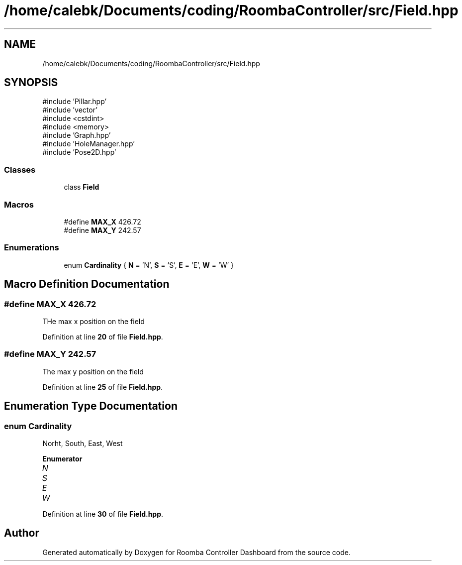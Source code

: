 .TH "/home/calebk/Documents/coding/RoombaController/src/Field.hpp" 3 "Version 1" "Roomba Controller Dashboard" \" -*- nroff -*-
.ad l
.nh
.SH NAME
/home/calebk/Documents/coding/RoombaController/src/Field.hpp
.SH SYNOPSIS
.br
.PP
\fR#include 'Pillar\&.hpp'\fP
.br
\fR#include 'vector'\fP
.br
\fR#include <cstdint>\fP
.br
\fR#include <memory>\fP
.br
\fR#include 'Graph\&.hpp'\fP
.br
\fR#include 'HoleManager\&.hpp'\fP
.br
\fR#include 'Pose2D\&.hpp'\fP
.br

.SS "Classes"

.in +1c
.ti -1c
.RI "class \fBField\fP"
.br
.in -1c
.SS "Macros"

.in +1c
.ti -1c
.RI "#define \fBMAX_X\fP   426\&.72"
.br
.ti -1c
.RI "#define \fBMAX_Y\fP   242\&.57"
.br
.in -1c
.SS "Enumerations"

.in +1c
.ti -1c
.RI "enum \fBCardinality\fP { \fBN\fP = 'N', \fBS\fP = 'S', \fBE\fP = 'E', \fBW\fP = 'W' }"
.br
.in -1c
.SH "Macro Definition Documentation"
.PP 
.SS "#define MAX_X   426\&.72"
THe max x position on the field 
.PP
Definition at line \fB20\fP of file \fBField\&.hpp\fP\&.
.SS "#define MAX_Y   242\&.57"
The max y position on the field 
.PP
Definition at line \fB25\fP of file \fBField\&.hpp\fP\&.
.SH "Enumeration Type Documentation"
.PP 
.SS "enum \fBCardinality\fP"
Norht, South, East, West 
.PP
\fBEnumerator\fP
.in +1c
.TP
\fB\fIN \fP\fP
.TP
\fB\fIS \fP\fP
.TP
\fB\fIE \fP\fP
.TP
\fB\fIW \fP\fP
.PP
Definition at line \fB30\fP of file \fBField\&.hpp\fP\&.
.SH "Author"
.PP 
Generated automatically by Doxygen for Roomba Controller Dashboard from the source code\&.
